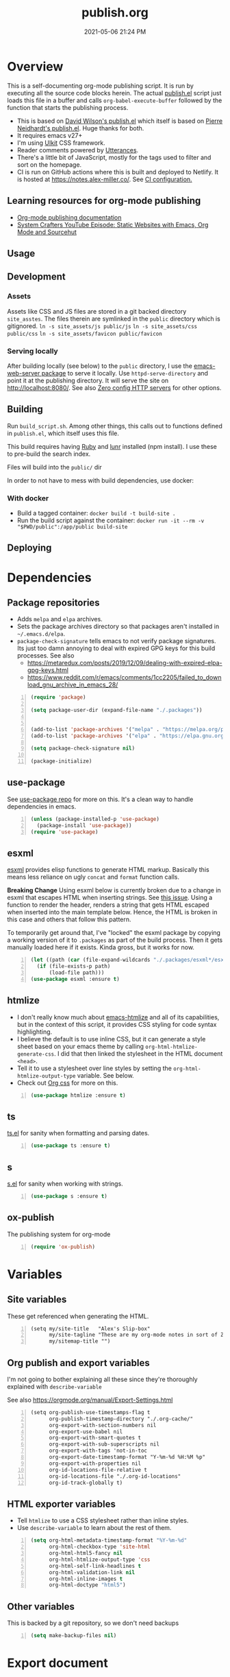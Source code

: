 :PROPERTIES:
:ID:       33D6368F-C063-40E0-8369-9FA8954C8A46
:END:
#+title: publish.org
#+date: 2021-05-06 21:24 PM
#+updated: 2025-01-09 11:34 AM
#+filetags: :org_mode:org_roam:emacs:

* Overview
  This is a self-documenting org-mode publishing script. It is run by executing
  all the source code blocks herein. The actual [[https://github.com/apmiller108/slip-box/blob/main/publish.el][publish.el]] script just loads
  this file in a buffer and calls ~org-babel-execute-buffer~ followed by the
  function that starts the publishing process.

 - This is based on [[https://github.com/daviwil/dotfiles/blob/master/.site/publish.el][David Wilson's publish.el]] which itself is based on
    [[https://gitlab.com/ambrevar/ambrevar.gitlab.io/-/blob/master/publish.el][Pierre Neidhardt's publish.el]]. Huge thanks for both.
 - It requires emacs v27+
 - I'm using [[https://getuikit.com/][UIkit]] CSS framework.
 - Reader comments powered by [[https://utteranc.es/][Utterances]].
 - There's a little bit of JavaScript, mostly for the tags used to filter and
   sort on the homepage.
 - CI is run on GitHub actions where this is built and deployed to Netlify.
   It is hosted at https://notes.alex-miller.co/. See [[https://github.com/apmiller108/slip-box/blob/main/.github/workflows/main.yml][CI configuration.]]

** Learning resources for org-mode publishing
  - [[https://orgmode.org/manual/Publishing.html#Publishing][Org-mode publishing documentation]]
  - [[https://youtu.be/618uCFTNNpE][System Crafters YouTube Episode: Static Websites with Emacs, Org Mode and Sourcehut]]

** Usage
** Development
*** Assets
    Assets like CSS and JS files are stored in a git backed directory
    ~site_asstes~. The files therein are symlinked in the ~public~ directory
    which is gitignored.
    ~ln -s site_assets/js public/js~
    ~ln -s site_assets/css public/css~
    ~ln -s site_assets/favicon public/favicon~
*** Serving locally
    After building locally (see below) to the ~public~ directory, I use the
    [[https://github.com/skeeto/emacs-web-server][emacs-web-server package]] to serve it locally. Use ~httpd-serve-directory~
    and point it at the publishing directory. It will serve the site on
    http://localhost:8080/. See also [[id:0FB30792-CC20-4653-BEC4-F5B47A434CD6][Zero config HTTP servers]] for other options.

** Building
   Run ~build_script.sh~. Among other things, this calls out to functions
   defined in ~publish.el~, which itself uses this file.

   This build requires having [[https://www.ruby-lang.org/en/][Ruby]] and [[https://lunrjs.com/][lunr]] installed (npm install). I use these to pre-build
   the search index.

   Files will build into the ~public/~  dir

   In order to not have to mess with build dependencies, use docker:
*** With docker
    - Build a tagged container: ~docker build -t build-site .~
    - Run the build script against the container: ~docker run -it --rm -v "$PWD/public":/app/public build-site~

** Deploying
* Dependencies

** Package repositories

  - Adds ~melpa~ and ~elpa~ archives.
  - Sets the package archives directory so that packages aren't installed in
    ~~/.emacs.d/elpa~.
  - ~package-check-signature~ tells emacs to not verify package signatures. Its
    just too damn annoying to deal with expired GPG keys for this build
    processes.
    See also
    - https://metaredux.com/posts/2019/12/09/dealing-with-expired-elpa-gpg-keys.html
    - https://www.reddit.com/r/emacs/comments/1cc2205/failed_to_download_gnu_archive_in_emacs_28/
  #+begin_src emacs-lisp +n :results silent
    (require 'package)

    (setq package-user-dir (expand-file-name "./.packages"))


    (add-to-list 'package-archives '("melpa" . "https://melpa.org/packages/") t)
    (add-to-list 'package-archives '("elpa" . "https://elpa.gnu.org/packages/") t)

    (setq package-check-signature nil)

    (package-initialize)
  #+end_src

** use-package

   See [[https://github.com/jwiegley/use-package][use-package repo]] for more on this. It's a clean way to handle
   dependencies in emacs.

  #+begin_src emacs-lisp +n :results silent
    (unless (package-installed-p 'use-package)
      (package-install 'use-package))
    (require 'use-package)
  #+end_src

** esxml

   [[https://github.com/tali713/esxml][esxml]] provides elisp functions to generate HTML markup. Basically this means
   less reliance on ugly ~concat~ and ~format~ function calls.

   *Breaking Change*
   Using esxml below is currently broken due to a change in esxml that escapes
   HTML when inserting strings. See [[https://github.com/tali713/esxml/issues/34][this issue]]. Using a function to render the
   header, renders a string that gets HTML escaped when inserted into the main
   template below. Hence, the HTML is broken in this case and others that follow
   this pattern.

   To temporarily get around that, I've "locked" the esxml package by copying a
   working version of it to ~.packages~ as part of the build process. Then it
   gets manually loaded here if it exists. Kinda gross, but it works for now.

  #+begin_src emacs-lisp +n :results silent
    (let ((path (car (file-expand-wildcards "./.packages/esxml*/esxml.el"))))
      (if (file-exists-p path)
          (load-file path)))
    (use-package esxml :ensure t)
  #+end_src

** htmlize

   - I don't really know much about [[https://github.com/hniksic/emacs-htmlize][emacs-htmlize]] and all of its capabilities,
     but in the context of this script, it provides CSS styling for code syntax
     highlighting.
   - I believe the default is to use inline CSS, but it can generate a style
     sheet based on your emacs theme by calling ~org-html-htmlize-generate-css~.
     I did that then linked the stylesheet in the HTML document ~<head>~.
   - Tell it to use a stylesheet over line styles by setting the
     ~org-html-htmlize-output-type~ variable. See below.
   - Check out [[https://github.com/gongzhitaao/orgcss][Org css]] for more on this.

   #+begin_src emacs-lisp +n :results silent
    (use-package htmlize :ensure t)
   #+end_src

** ts

   [[https://github.com/alphapapa/ts.el][ts.el]] for sanity when formatting and parsing dates.

   #+begin_src emacs-lisp +n :results silent
    (use-package ts :ensure t)
   #+end_src

** s
   [[https://github.com/magnars/s.el][s.el]] for sanity when working with strings.

   #+begin_src emacs-lisp +n :results silent
    (use-package s :ensure t)
   #+end_src

** ox-publish

   The publishing system for org-mode

   #+begin_src emacs-lisp +n :results silent
     (require 'ox-publish)
   #+end_src

* Variables
** Site variables
   These get referenced when generating the HTML.

   #+begin_src elisp +n :results silent
  (setq my/site-title   "Alex's Slip-box"
        my/site-tagline "These are my org-mode notes in sort of Zettelkasten style"
        my/sitemap-title "")
   #+end_src

** Org publish and export variables
   I'm not going to bother explaining all these since they're thoroughly
   explained with ~describe-variable~

   See also https://orgmode.org/manual/Export-Settings.html

   #+begin_src elisp +n :results silent
     (setq org-publish-use-timestamps-flag t
           org-publish-timestamp-directory "./.org-cache/"
           org-export-with-section-numbers nil
           org-export-use-babel nil
           org-export-with-smart-quotes t
           org-export-with-sub-superscripts nil
           org-export-with-tags 'not-in-toc
           org-export-date-timestamp-format "Y-%m-%d %H:%M %p"
           org-export-with-properties nil
           org-id-locations-file-relative t
           org-id-locations-file "./.org-id-locations"
           org-id-track-globally t)
   #+end_src

** HTML exporter variables
   - Tell ~htmlize~ to use a CSS stylesheet rather than inline styles.
   - Use ~describe-variable~ to learn about the rest of them.

   #+begin_src emacs-lisp +n :results silent
     (setq org-html-metadata-timestamp-format "%Y-%m-%d"
           org-html-checkbox-type 'site-html
           org-html-html5-fancy nil
           org-html-htmlize-output-type 'css
           org-html-self-link-headlines t
           org-html-validation-link nil
           org-html-inline-images t
           org-html-doctype "html5")
   #+end_src

** Other variables
   This is backed by a git repository, so we don't need backups
   #+begin_src emacs-lisp +n :results silent
     (setq make-backup-files nil)
   #+end_src

* Export document
** Site header
   - This function is called when generating the HTML template below.
     - ~info~ arg is a plist from which we can get configuration details about
       the org document. I'm not using it here, but it comes in handy in other
       functions to get things like the document title, date, etc.
   - Here I am using ~esxml~ to declare the markup in elisp.
     - It's quoted (with ~`~) but we can use ~,~ to selectively evaluate
       expressions therein. Noice.
       - See [[https://www.gnu.org/software/emacs/manual/html_node/elisp/Backquote.html][Backquote docs]] for more.
     - ~@~ function is for declaring node attributes like ~class~, ~id~ or
       whatever.
   #+begin_src elisp +n :results silent
     (defun my/site-header (info)
       (sxml-to-xml
        `(div (@ (class "header uk-section uk-section-primary"))
              (div (@ (class "heading uk-container"))
                   (div (@ (class "site-title-container uk-flex uk-flex-middle"))
                        (h1 (@ (class "site-title uk-h1 uk-heading-medium")) ,my/site-title)
                        (form (@ (class "uk-search uk-search-default search-form")
                                 (id "search-form"))
                              (span (@ (uk-search-icon "")) "")
                              (input (@ (class "uk-search-input")
                                        (type "search")
                                        (placeholder "Search")))))
                   (div (@ (class "site-tagline uk-text-lead")) ,my/site-tagline))
              (div (@ (class "uk-container"))
                   (nav (@ (class "uk-navbar-container uk-navbar-transparent")
                           (uk-navbar))
                        (div (@ (class "uk-navbar-left"))
                             (ul (@ (class "uk-navbar-nav"))
                                 (li (a (@ (class "nav-link") (href "/")) "Notes"))
                                 (li (a (@ (class "nav-link") (href "https://github.com/apmiller108")) "Github"))
                                 (li (a (@ (class "nav-link") (href "https://alex-miller.co")) "alex-miller.co")))))))))
   #+end_src

** Site footer
   - This function is called when generating the HTML template below.
   - ~creator~ is ~Emacs {{version}} (Org mode {{version}})~

   #+begin_src elisp +n :results silent
     (defun my/site-footer (info)
       (sxml-to-xml
       `(footer (@ (class "footer uk-section uk-section-secondary"))
                 (div (@ (class "uk-container footer-container"))
                      (div (@ (class "footer-links"))
                           (a (@ (href "https://github.com/apmiller108")
                                 (class "footer-link")
                                 (uk-icon "icon: github-alt"))
                                 "github")
                           (a (@ (href "https://notes.alex-miller.co/")
                                 (class "footer-link")
                                 (uk-icon "icon: album"))
                                 "notes")
                           (a (@ (href "https://alex-miller.co/")
                                 (class "footer-link")
                                 (uk-icon "icon: home"))
                                 "alex-miller.co"))
                      (div (@ (class "copyright"))
                           (p "Made with " ,(plist-get info :creator))
                           (p ,(format "Copyright © %d Alex P. Miller. All rights reserved." (string-to-number (format-time-string "%Y")))))))))
   #+end_src

** The HTML Template
   - This is the whole page layout. It makes use of the header and footer functions
     above and injects the org-mode document exported HTML (the ~contents~ arg).
   - I think all of this is pretty self explanatory, but one thing I should call
     out is the use of ~:filetags~ to generate the tag links. I'm not entirely
     sure I had to do this, but I declared as a custom export option in the
     derived backend. See below.
   - Same with the ~:updated~ property.
     - This is a timestamp this is automatically generated when an org-mode file
       is saved. See
       [[id:B7EACABD-46E0-419E-8380-9DBD36A35F8A][Automatically generate an updated at timestamp when saving an org file]]
       for how that works.

   #+begin_src elisp +n :results silent
     (defun my/org-html-template (contents info)
       (concat
       "<!DOCTYPE html>"
       (sxml-to-xml
         `(html (@ (lang "en"))
               (head
                 (meta (@ (charset "utf-8")))
                 (meta (@ (author "Alex P. Miller")))
                 (meta (@ (name "viewport")
                         (content "width=device-width, initial-scale=1, shrink-to-fit=no")))
                 (link (@ (rel "apple-touch-icon")
                         (sizes "180x180")
                         (href "/favicon/apple-touch-icon.png?v=1")))
                 (link (@ (rel "icon")
                         (type "image/png")
                         (sizes "32x32")
                         (href "/favicon/favicon-32x32.png?v=1")))
                 (link (@ (rel "icon")
                         (type "image/png")
                         (sizes "16x16")
                         (href "/favicon/favicon-16x16.png?v=1")))
                 (link (@ (rel "manifest")
                         (href "/favicon/manifest.json?v=1")))
                 (link (@ (rel "mask-icon")
                         (href "/favicon/safari-pinned-tab.svg?v=1")))
                 (link (@ (rel "stylesheet")
                         (href "/css/uikit.min.css")))
                 (link (@ (rel "stylesheet")
                         (href "/css/code.css")))
                 (link (@ (rel "stylesheet")
                         (href "/css/site.css")))
                 (script (@ (src "/js/uikit.min.js")) nil)
                 (script (@ (src "/js/uikit-icons.min.js")) nil)
                 (script (@ (src "/js/lunr.min.js")) nil)
                 (script (@ (src "/js/site.js")) nil)
                 (script (@ (src "https://www.googletagmanager.com/gtag/js?id=G-YM3EHHB2YQ")) nil)
                 (script
                 "window.dataLayer = window.dataLayer || [];
                   function gtag(){dataLayer.push(arguments);}
                   gtag('js', new Date());
                   gtag('config', 'G-YM3EHHB2YQ');"
                 )
                 (title ,(concat (org-export-data (plist-get info :title) info) " - Alex's Notes")))
               (body
                 ,(my/site-header info)
                 (div (@ (class "main uk-section uk-section-muted"))
                       (div (@ (class "note uk-container"))
                           (div (@ (class "note-content"))
                                 (h1 (@ (class "note-title uk-h1"))
                                     ,(org-export-data (plist-get info :title) info))
                                 (div (@ (class "note-meta"))
                                     ,(when (plist-get info :date)
                                         `(p (@ (class "note-created uk-article-meta"))
                                             ,(format "Created on %s" (ts-format "%B %e, %Y" (ts-parse (org-export-data (plist-get info :date) info))))))
                                     ,(when (plist-get info :updated)
                                         `(p (@ (class "note-updated uk-article-meta"))
                                             ,(format "Updated on %s" (ts-format "%B %e, %Y" (ts-parse (plist-get info :updated)))))))
                                 ,(let ((tags (org-export-data (plist-get info :filetags) info)))
                                    (when (and tags (> (length tags) 0))
                                      `(p (@ (class "blog-post-tags"))
                                          "Tags: "
                                          ,(mapconcat (lambda (tag) (format "<a href=\"/?tag=%s\">%s</a>" tag tag))
                                                      (plist-get info :filetags)
                                                      ", "))))
                                 ,contents)
                           ,(when (not (string-equal my/sitemap-title (org-export-data (plist-get info :title) info)))
                               '(script (@ (src "https://utteranc.es/client.js")
                                           (repo "apmiller108/slip-box")
                                           (issue-term "title")
                                           (label "comments")
                                           (theme "boxy-light")
                                           (crossorigin "anonymous")
                                           (async))
                                       nil))))
                       ,(my/site-footer info)
                       (div (@ (id "search-results")
                               (class "search-results")
                               (uk-modal ""))
                            (div (@ (class "uk-modal-dialog uk-modal-body"))
                                 (h2 (@ (class "uk-modal-title")
                                        (id "search-results-title"))
                                     "Search Results")
                                 (div (@ (id "search-results-body")
                                         (class "search-results-body"))
                                      "")
                                 (a (@ (class "uk-modal-close-default")
                                            (uk-close ""))
                                         ""))))))))
   #+end_src

** Element customization
*** Links and Images
    - The link paths need to match the actual file paths of the exported files.
      So for file links, the exported link paths are downcased and without
      filename extensions. So, this function ensures the link paths match that
      format. So ~[[file:my_post.org][My Post]]~ becomes ~<a href="my_post">My
      Post</a>~ (no ~.html~ on the path).
    - Org-roam uses the ID property for linking notes (ie, no file path). To get
      around this I do the following:
      1. In my [[https://github.com/apmiller108/slip-box/blob/main/publish.el][my publish.el]] file, I generate the ~.org-id-locations~ file. This
         file is committed since it is also used on CI where I couldn't even
         generate this file as part of the build process.
      2. Again in [[https://github.com/apmiller108/slip-box/blob/main/publish.el][publish.el]] , set the ~my/org-id-locations~ variable to a
         hashtable generated from the ~.org-id-locations~ file.
      3. For ~fuzzy~ type links, find the path from the hashtable. Oh, somehow
         the ~fuzzy~ type links are the ID links.
      4. Seriously, what a pain in the arse.
    - I have some inline images in my org files. These are file links without a
      label that point to files with image extensions. Mostly these are plantuml
      renderings. They get converted to HTML ~img~ tags.
    - For everything else, just render a good old fashion anchor tag.

    #+begin_src elisp +n :results silent
      (defun my/format-path-for-anchor-tag (path)
        (concat "/"
                (downcase
                 (file-name-sans-extension
                  path))))
      (defun my/org-html-link (link contents info)
        "Removes file extension and changes the path into lowercase org file:// links.
        Handles creating inline images with `<img>' tags for png, jpg, and svg files
        when the link doesn't have a label, otherwise just creates a link."
        ;; TODO: refactor this mess
        (if (string= 'fuzzy (org-element-property :type link))
            (let ((path (gethash (s-replace "id:" "" (org-element-property :path link)) my/org-id-locations)))
              (if path
                  (org-element-put-property link :path
                                            (my/format-path-for-anchor-tag
                                             (car (last (s-split "/" path))))))))
        (when (and (string= 'file (org-element-property :type link))
                  (string= "org" (file-name-extension (org-element-property :path link))))
          (org-element-put-property link :path
                                    (my/format-path-for-anchor-tag
                                              (org-element-property :path link))))

        (if (and (string= 'file (org-element-property :type link))
                (file-name-extension (org-element-property :path link))
                (string-match "png\\|jpg\\|svg\\|webp"
                              (file-name-extension
                                (org-element-property :path link)))
                (equal contents nil))
            (format "<img src=/%s >" (org-element-property :path link))
          (if (and (equal contents nil)
                  (or (not (file-name-extension (org-element-property :path link)))
                      (and (file-name-extension (org-element-property :path link))
                            (not (string-match "png\\|jpg\\|svg\\|webp"
                                              (file-name-extension
                                                (org-element-property :path link)))))))
              (format "<a href=\"%s\">%s</a>"
                      (org-element-property :raw-link link)
                      (org-element-property :raw-link link))
            (format "<a href=\"%s\">%s</a>"
                    (org-element-property :path link)
                    contents))))
    #+end_src

*** Headings
    This part is largely unchanged from David Wilson's publish.el on which
    this is based.
    - Maybe something else already requires [[https://github.com/emacs-mirror/emacs/blob/emacs-27.2/lisp/emacs-lisp/subr-x.el][subx-r.el]], but we make sure we can
      use ~thread-last~.
    - This helper function is used when rendering headlines. It kebab cases the
      cases the headline text for use as the HTML element's ID.
      - Sometimes heading words are fenced with ~~~, so the ~code~ tag is removed.

    #+begin_src emacs-lisp +n :results silent
      (require 'subr-x)

      (defun my/make-heading-anchor-name (headline-text)
        (thread-last headline-text
          (downcase)
          (replace-regexp-in-string " " "-")
          (replace-regexp-in-string "</?code>" "")
          (replace-regexp-in-string "[^[:alnum:]_]" "")))
    #+end_src

    - Basically, this translates the org-mode headlines to HTML ~h~
      tags of the corresponding level with anchor tag handles, IDs that can be
      easily linked to, while respecting export options.

    #+begin_src elisp +n :results silent
      (defun my/org-html-headline (headline contents info)
        (let* ((text (org-export-data (org-element-property :title headline) info))
              (level (org-export-get-relative-level headline info))
              (level (min 7 (when level (1+ level))))
              (anchor-name (my/make-heading-anchor-name text))
              (attributes (org-element-property :ATTR_HTML headline))
              (container (org-element-property :HTML_CONTAINER headline))
              (container-class (and container (org-element-property :HTML_CONTAINER_CLASS headline))))
          (when attributes
            (setq attributes
                  (format " %s" (org-html--make-attribute-string
                                 (org-export-read-attribute 'attr_html
                                                            `(nil
                                                              (attr_html ,(split-string attributes))))))))
          (concat
           (when (and container (not (string= "" container)))
             (format "<%s%s>" container (if container-class (format " class=\"%s\"" container-class) "")))
           (if (not (org-export-low-level-p headline info))
               (format "<h%d%s><a id=\"%s\" class=\"anchor\" href=\"#%s\"><i># </i></a>%s</h%d>%s"
                      level
                      (or attributes "")
                      anchor-name
                      anchor-name
                      text
                      level
                      (or contents ""))
             (concat
              (when (org-export-first-sibling-p headline info) "<ul>")
              (format "<li>%s%s</li>" text (or contents ""))
              (when (org-export-last-sibling-p headline info) "</ul>")))
           (when (and container (not (string= "" container)))
             (format "</%s>" (cl-subseq container 0 (cl-search " " container)))))))
    #+end_src

** The Sitemap (the home page)
*** Sitemap Entry
    Formats sitemap entry as ~{date} {title} ({filetags})~. Returns a list
    containing the sitemap entry string and the ~filetags~. A unique list of the
    ~filetags~ is created on the sitemap page from this list, that's why they're
    returned from this function.

    #+begin_src elisp +n :results silent
      (defun my/sitemap-format-entry (entry style project)
        (let* ((filetags (org-publish-find-property entry :filetags project 'site-html))
               (created-at (format-time-string "%Y-%m-%d"
                                               (date-to-time
                                                (format "%s" (car (org-publish-find-property entry :date project))))))
               (entry
                (sxml-to-xml
                 `(li (@ (data-date ,created-at)
                         (class ,(mapconcat (lambda (tag) tag) filetags " ")))
                      (span (@ (class "sitemap-entry-date")) ,created-at)
                      (a (@ (href ,(file-name-sans-extension entry)))
                         ,(org-publish-find-title entry project))

                      ,(if filetags
                           `(span (@ (class "sitemap-entry-tags"))
                                  ,(concat "("
                                           (mapconcat (lambda (tag) tag) filetags ", ")
                                           ")")))))))
              (list entry filetags)))
    #+end_src

*** Sitemap page
    From the function above, the ~filetags~ are placed into a flattened list,
    duplicate values removed and sorted alphabetical ascending. These are turned
    into tags on the page used for filtering the entries by topic. All of the JS
    used for filtering is provided by the [[https://getuikit.com/][UIkit]] CSS framework.

    #+begin_src emacs-lisp +n :results silent
      (defun my/sitemap (title list)
        (let* ((unique-tags
                (sort
                (delete-dups
                  (flatten-tree
                    (mapcar (lambda (item) (cdr (car item)))
                            (cdr list))))
                (lambda (a b) (string< a b)))))
          (concat
          "#+TITLE: " title "\n\n"
          "#+BEGIN_EXPORT html\n\n"
          (sxml-to-xml
           `(div (@ (id "tag-filter-component")
                    (uk-filter "target: .js-filter"))
                 (div (@ (class "tags uk-subnav uk-subnav-pill"))
                      (span (@ (uk-filter-control "group: tag"))
                            (a (@ (href "#")) "ALL"))
                      ,(mapconcat (lambda (item)
                                    (format "<span id=\"%s\" uk-filter-control=\"filter: .%s; group: tag\"><a href=\"#\">%s</a></span>"
                                            (concat "filter-" item)
                                            item
                                            item))
                                  unique-tags
                                  "\n"))
                 (ul (@ (class "uk-subnav uk-subnav-pill"))
                     (li (@ (uk-filter-control "sort: data-date; group: date"))
                         (a (@ (href "#")) "Ascending"))
                     (li (@ (uk-filter-control "sort: data-date; order: desc; group: date")
                            (class "uk-active"))
                         (a (@ (href "#")) "Descending")))
                 (ul (@ (class "sitemap-entries uk-list uk-list-emphasis js-filter"))
                     ,(mapconcat (lambda (item) (car (car item)))
                                (cdr list)
                                "\n"))))
          "\n#+END_EXPORT\n")))
   #+end_src

* Derived backend
   You can derive a custom backend from an existing one and can override certain
   functions. In this example, ~my-site-html~ derives from ~html~ and overrides
   template, link, and headline functions.

   - The ~:translate-alist~ part allows you to map an org element to a function
     handler.
   - The ~:options-alist~ gives you the ability to define keywords that map to
     export properties. You can use this for custom export properties or
     override existing properties.
     - These are ~(KEYWORD OPTION DEFAULT BEHAVIOR)~. The full description can
       be read by describing the ~org-export-options-alist~ variable.
     - For more on this see the following:
       - See [[id:EA505166-BE28-45D4-8390-343AC9B48D05][Org-mode Export Settings]].
       - https://orgmode.org/worg/dev/org-export-reference.html
       - http://doc.endlessparentheses.com/Var/org-export-options-alist.html
       - [[https://emacs.stackexchange.com/q/64516/32224][An emacs.stackexchange question]] I asked about how to use ~#+roam_tags~
         when publishing.
         *UPDATE:* with org-roam V2, ~roam_tags~ where replaced with just
         org-mode's ~filetags~

  #+begin_src emacs-lisp +n :results silent
    (org-export-define-derived-backend
        'site-html
        'html
      :translate-alist
      '((template . my/org-html-template)
        (link . my/org-html-link)
        (headline . my/org-html-headline))
      :options-alist
      '((:page-type "PAGE-TYPE" nil nil t)
        (:html-use-infojs nil nil nil)
        (:updated "UPDATED" nil nil t)
        (:filetags "FILETAGS" nil nil split)))
  #+end_src
* Publishing
** Output paths
   This is a helper function that converts an org-mode file name to a directory
   of the same name, downcased and without the filename extension. So if the
   filename is ~my-post.org~, a sub-directory would be created in the publishing
   directory called ~my-post/~. The sitemap is indented to be at the root of the
   publishing directory (ie, the homepage). This function is called in the next
   code block.

   #+begin_src emacs-lisp +n :results silent
     (defun get-article-output-path (org-file pub-dir)
       (let ((article-dir (concat pub-dir
                                 (downcase
                                   (file-name-as-directory
                                   (file-name-sans-extension
                                     (file-name-nondirectory org-file)))))))
         (if (string-match "\\/sitemap.org$" org-file)
             pub-dir
             (progn
               (unless (file-directory-p article-dir)
                 (make-directory article-dir t))
               article-dir))
         ))
   #+end_src

** The publishing function (and conditional TOCs)
   This function does a few things:
   - It adds the export option to generate a table of contents only if there are
     more than 3 headlines. Otherwise, I don't see a point to rendering a TOC.
   - Next it calls the helper function above to create the output directory and
     appends ~index.html~ to the result. This ends up being the ~article-path~
     for a post. For example, if the filename is ~my-post.org~, the article path
     would be ~/my-post/index.html~.
   - Finally, it calls ~org-publish-org-to~ which publishes a file using the
     selected backend.

   #+begin_src emacs-lisp +n :results silent
     (defun my/org-html-publish-to-html (plist filename pub-dir)
       (with-current-buffer (find-file filename)
         (when (> (length (org-map-entries t)) 3)
           (insert "#+OPTIONS: toc:t\n")))
       (let ((article-path (get-article-output-path filename pub-dir)))
         (cl-letf (((symbol-function 'org-export-output-file-name)
                   (lambda (extension &optional subtreep pub-dir)
                     (concat article-path "index" extension))))
           (org-publish-org-to 'site-html
                               filename
                               (concat "." (or (plist-get plist :html-extension) "html"))
                               plist
                               article-path))))

   #+end_src

** The project alist
   This is the configuration for the publishable projects. Each project can be
   published independently with ~org-publish~ and the project name (eg
   ~(org-publish "site")~), or all of them with ~org-publish-all~.

   #+BEGIN_SRC emacs-lisp +n :results silent
     (setq org-publish-project-alist
           (list
            (list "notes.alex-miller.co"
                  :base-extension "org"
                  :base-directory "./"
                  :publishing-function '(my/org-html-publish-to-html)
                  :publishing-directory "./public"
                  :auto-sitemap t
                  :sitemap-function 'my/sitemap
                  :sitemap-title my/sitemap-title
                  :sitemap-format-entry 'my/sitemap-format-entry
                  :sitemap-sort-files 'alphabetically
                  :with-title nil
                  :with-toc nil)
            (list "images"
                  :base-extension "png\\|jpg\\|svg\\|webp"
                  :base-directory "./images"
                  :publishing-directory "./public/images"
                  :publishing-function 'org-publish-attachment)
            (list "site" :components '("notes.alex-miller.co" "images"))))
   #+END_SRC

*** notes.alex-miller.co
    This publishes the org-mode files. I keep them in the root directory. I have
    a few other folders for other note types that I don't publish. The HTML
    output is placed in the ~./public~ directory which is gitignored. The
    sitemap functions are documented above. TOCs are only generated for notes
    that have more than 3 headlines.

*** images
    I sometimes link and display images in my org-notes, like plantuml
    renderings. I put these in the ~./images~ directory. This basically just
    copies them over to the ~/public/images~ directory of the site. This ensure that
    links and/or inline images work. (See [[https://emacs.stackexchange.com/a/555/32224][this emacs.stackexchange answer]] for
    where I got the idea).

*** site
    It contains everything needed to build the site.
